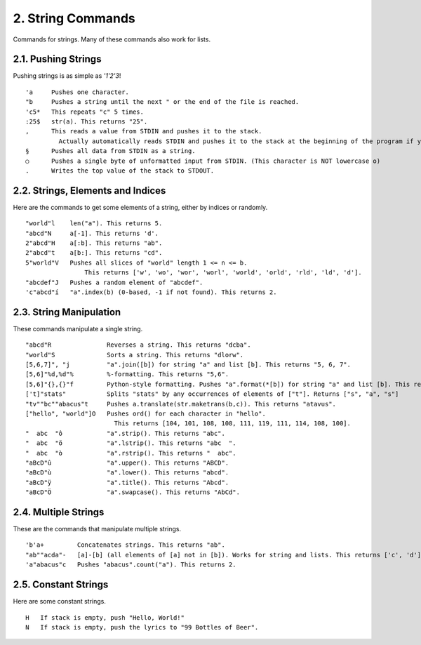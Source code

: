 2. String Commands
==================

Commands for strings. Many of these commands also work for lists.

2.1. Pushing Strings
--------------------

Pushing strings is as simple as `'1'2'3`! ::

    'a     Pushes one character.
    "b     Pushes a string until the next " or the end of the file is reached.
    'c5*   This repeats "c" 5 times.
    :25$   str(a). This returns "25".
    ,      This reads a value from STDIN and pushes it to the stack.
             Actually automatically reads STDIN and pushes it to the stack at the beginning of the program if you omit ","
    §      Pushes all data from STDIN as a string.
    ○      Pushes a single byte of unformatted input from STDIN. (This character is NOT lowercase o)
    .      Writes the top value of the stack to STDOUT.

2.2. Strings, Elements and Indices
----------------------------------

Here are the commands to get some elements of a string, either by indices or randomly. ::

    "world"l    len("a"). This returns 5.
    "abcd"N     a[-1]. This returns 'd'.
    2"abcd"H    a[:b]. This returns "ab".
    2"abcd"t    a[b:]. This returns "cd".
    5"world"V   Pushes all slices of "world" length 1 <= n <= b.
                    This returns ['w', 'wo', 'wor', 'worl', 'world', 'orld', 'rld', 'ld', 'd'].
    "abcdef"J   Pushes a random element of "abcdef".
    'c"abcd"í   "a".index(b) (0-based, -1 if not found). This returns 2.

2.3. String Manipulation
------------------------

These commands manipulate a single string. ::

    "abcd"R               Reverses a string. This returns "dcba".
    "world"S              Sorts a string. This returns "dlorw".
    [5,6,7]", "j          "a".join([b]) for string "a" and list [b]. This returns "5, 6, 7".
    [5,6]"%d,%d"%         %-formatting. This returns "5,6".
    [5,6]"{},{}"f         Python-style formatting. Pushes "a".format(*[b]) for string "a" and list [b]. This returns "5,6".
    ['t]"stats"           Splits "stats" by any occurrences of elements of ["t"]. Returns ["s", "a", "s"]
    "tv""bc""abacus"t     Pushes a.translate(str.maketrans(b,c)). This returns "atavus".
    ["hello", "world"]O   Pushes ord() for each character in "hello".
                            This returns [104, 101, 108, 108, 111, 119, 111, 114, 108, 100].
    "  abc  "ô            "a".strip(). This returns "abc".
    "  abc  "ö            "a".lstrip(). This returns "abc  ".
    "  abc  "ò            "a".rstrip(). This returns "  abc".
    "aBcD"û               "a".upper(). This returns "ABCD".
    "aBcD"ù               "a".lower(). This returns "abcd".
    "aBcD"ÿ               "a".title(). This returns "Abcd".
    "aBcD"Ö               "a".swapcase(). This returns "AbCd".

2.4. Multiple Strings
---------------------

These are the commands that manipulate multiple strings. ::

    'b'a+         Concatenates strings. This returns "ab".
    "ab""acda"-   [a]-[b] (all elements of [a] not in [b]). Works for string and lists. This returns ['c', 'd'].
    'a"abacus"c   Pushes "abacus".count("a"). This returns 2.

2.5. Constant Strings
---------------------

Here are some constant strings. ::

    H   If stack is empty, push "Hello, World!"
    N   If stack is empty, push the lyrics to "99 Bottles of Beer".

